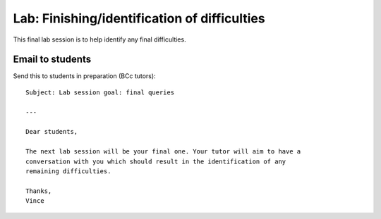 Lab: Finishing/identification of difficulties
=============================================

This final lab session is to help identify any final difficulties.


Email to students
-----------------

Send this to students in preparation (BCc tutors)::

    Subject: Lab session goal: final queries

    ---

    Dear students,

    The next lab session will be your final one. Your tutor will aim to have a
    conversation with you which should result in the identification of any
    remaining difficulties.

    Thanks,
    Vince
